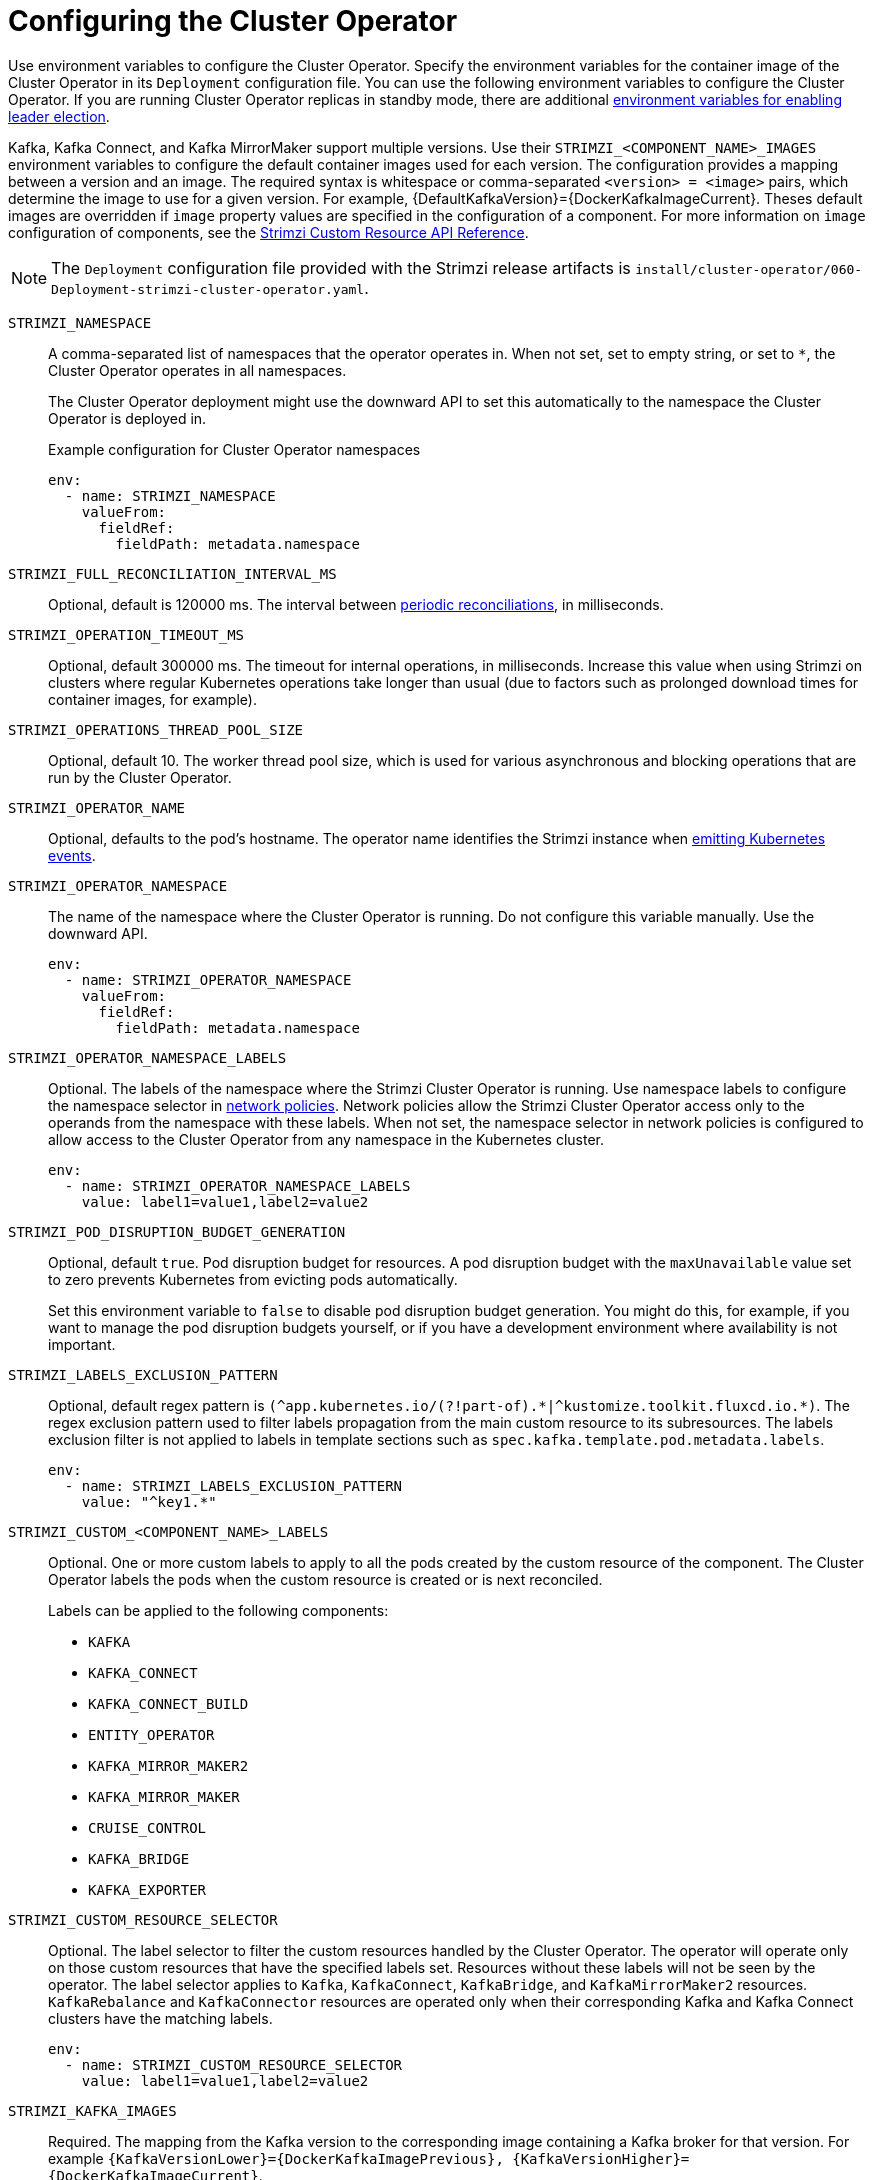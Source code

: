 // Module included in the following assemblies:
//
// assembly-config.adoc

[id='ref-operator-cluster-{context}']
= Configuring the Cluster Operator

[role="_abstract"]
Use environment variables to configure the Cluster Operator.
Specify the environment variables for the container image of the Cluster Operator in its `Deployment` configuration file.
You can use the following environment variables to configure the Cluster Operator.
If you are running Cluster Operator replicas in standby mode, there are additional xref:con-configuring-cluster-operator-leader-election-{context}[environment variables for enabling leader election].  

Kafka, Kafka Connect, and Kafka MirrorMaker support multiple versions.
Use their `STRIMZI_<COMPONENT_NAME>_IMAGES` environment variables to configure the default container images used for each version.
The configuration provides a mapping between a version and an image.
The required syntax is whitespace or comma-separated `<version> = <image>` pairs, which determine the image to use for a given version. 
For example, {DefaultKafkaVersion}={DockerKafkaImageCurrent}.
Theses default images are overridden if `image` property values are specified in the configuration of a component.
For more information on `image` configuration of components, see the link:{BookURLConfiguring}#con-common-configuration-images-reference[Strimzi Custom Resource API Reference^].

NOTE: The `Deployment` configuration file provided with the Strimzi release artifacts is `install/cluster-operator/060-Deployment-strimzi-cluster-operator.yaml`.

`STRIMZI_NAMESPACE`:: A comma-separated list of namespaces that the operator operates in.
When not set, set to empty string, or set to `*`, the Cluster Operator operates in all namespaces.
+
The Cluster Operator deployment might use the downward API to set this automatically to the namespace the Cluster Operator is deployed in.
+
.Example configuration for Cluster Operator namespaces
[source,yaml,options="nowrap"]
----
env:
  - name: STRIMZI_NAMESPACE
    valueFrom:
      fieldRef:
        fieldPath: metadata.namespace
----

`STRIMZI_FULL_RECONCILIATION_INTERVAL_MS`:: Optional, default is 120000 ms. 
The interval between xref:ref-operator-cluster-periodic-reconciliation-{context}[periodic reconciliations], in milliseconds.

`STRIMZI_OPERATION_TIMEOUT_MS`:: Optional, default 300000 ms.
The timeout for internal operations, in milliseconds. Increase this value when using Strimzi on clusters where regular Kubernetes operations take longer than usual (due to factors such as prolonged download times for container images, for example).

`STRIMZI_OPERATIONS_THREAD_POOL_SIZE`:: Optional, default 10.
The worker thread pool size, which is used for various asynchronous and blocking operations that are run by the Cluster Operator.

`STRIMZI_OPERATOR_NAME`:: Optional, defaults to the pod's hostname.
The operator name identifies the Strimzi instance when xref:proc-operator-restart-events-str[emitting Kubernetes events].

`STRIMZI_OPERATOR_NAMESPACE`:: The name of the namespace where the Cluster Operator is running.
Do not configure this variable manually. Use the downward API.
+
[source,yaml,options="nowrap"]
----
env:
  - name: STRIMZI_OPERATOR_NAMESPACE
    valueFrom:
      fieldRef:
        fieldPath: metadata.namespace
----

`STRIMZI_OPERATOR_NAMESPACE_LABELS`:: Optional.
The labels of the namespace where the Strimzi Cluster Operator is running.
Use namespace labels to configure the namespace selector in xref:ref-operator-cluster-network-policy-{context}[network policies].
Network policies allow the Strimzi Cluster Operator access only to the operands from the namespace with these labels.
When not set, the namespace selector in network policies is configured to allow access to the Cluster Operator from any namespace in the Kubernetes cluster.
+
[source,yaml,options="nowrap"]
----
env:
  - name: STRIMZI_OPERATOR_NAMESPACE_LABELS
    value: label1=value1,label2=value2
----

`STRIMZI_POD_DISRUPTION_BUDGET_GENERATION`::  Optional, default `true`.
Pod disruption budget for resources.
A pod disruption budget with the `maxUnavailable` value set to zero prevents Kubernetes from evicting pods automatically.
+
Set this environment variable to `false` to disable pod disruption budget generation. You might do this, for example, if you want to manage the pod disruption budgets yourself, or if you have a development environment where availability is not important.

`STRIMZI_LABELS_EXCLUSION_PATTERN`:: Optional, default regex pattern is `(\^app.kubernetes.io/(?!part-of).\*|^kustomize.toolkit.fluxcd.io.*)`.
The regex exclusion pattern used to filter labels propagation from the main custom resource to its subresources.
The labels exclusion filter is not applied to labels in template sections such as `spec.kafka.template.pod.metadata.labels`.
+
[source,yaml,options="nowrap"]
----
env:
  - name: STRIMZI_LABELS_EXCLUSION_PATTERN
    value: "^key1.*"
----

`STRIMZI_CUSTOM_<COMPONENT_NAME>_LABELS`:: Optional.
One or more custom labels to apply to all the pods created by the custom resource of the component.
The Cluster Operator labels the pods when the custom resource is created or is next reconciled.
+
Labels can be applied to the following components:
+
* `KAFKA`
* `KAFKA_CONNECT`
* `KAFKA_CONNECT_BUILD`
* `ENTITY_OPERATOR`
* `KAFKA_MIRROR_MAKER2`
* `KAFKA_MIRROR_MAKER`
* `CRUISE_CONTROL`
* `KAFKA_BRIDGE`
* `KAFKA_EXPORTER`

`STRIMZI_CUSTOM_RESOURCE_SELECTOR`:: Optional.
The label selector to filter the custom resources handled by the Cluster Operator.
The operator will operate only on those custom resources that have the specified labels set.
Resources without these labels will not be seen by the operator.
The label selector applies to `Kafka`, `KafkaConnect`, `KafkaBridge`, and `KafkaMirrorMaker2` resources.
`KafkaRebalance` and `KafkaConnector` resources are operated only when their corresponding Kafka and Kafka Connect clusters have the matching labels.
+
[source,yaml,options="nowrap"]
----
env:
  - name: STRIMZI_CUSTOM_RESOURCE_SELECTOR
    value: label1=value1,label2=value2
----

`STRIMZI_KAFKA_IMAGES`:: Required.
The mapping from the Kafka version to the corresponding image containing a Kafka broker for that version.
For example `{KafkaVersionLower}={DockerKafkaImagePrevious}, {KafkaVersionHigher}={DockerKafkaImageCurrent}`.

`STRIMZI_KAFKA_CONNECT_IMAGES`:: Required.
The mapping from the Kafka version to the corresponding image of Kafka Connect for that version.
For example `{KafkaVersionLower}={DockerKafkaImagePrevious}, {KafkaVersionHigher}={DockerKafkaImageCurrent}`.

`STRIMZI_KAFKA_MIRROR_MAKER2_IMAGES`:: Required.
The mapping from the Kafka version to the corresponding image of MirrorMaker 2 for that version.
For example `{KafkaVersionLower}={DockerKafkaImagePrevious}, {KafkaVersionHigher}={DockerKafkaImageCurrent}`.

`STRIMZI_DEFAULT_TOPIC_OPERATOR_IMAGE`:: Optional.
The default is `{DockerTopicOperator}`.
The image name to use as the default when deploying the Topic Operator
if no image is specified as the `Kafka.spec.entityOperator.topicOperator.image` in the `Kafka` resource.

`STRIMZI_DEFAULT_USER_OPERATOR_IMAGE`:: Optional.
The default is `{DockerUserOperator}`.
The image name to use as the default when deploying the User Operator
if no image is specified as the `Kafka.spec.entityOperator.userOperator.image` in the `Kafka` resource.

`STRIMZI_DEFAULT_KAFKA_EXPORTER_IMAGE`:: Optional.
The default is `{DockerKafka}`.
The image name to use as the default when deploying the Kafka Exporter if no image is specified as the `Kafka.spec.kafkaExporter.image` in the `Kafka` resource.

`STRIMZI_DEFAULT_CRUISE_CONTROL_IMAGE`:: Optional.
The default is `{DockerKafka}`.
The image name to use as the default when deploying Cruise Control if no image is specified as the `Kafka.spec.cruiseControl.image` in the `Kafka` resource.

`STRIMZI_DEFAULT_KAFKA_BRIDGE_IMAGE`:: Optional.
The default is `{DockerKafkaBridge}`.
The image name to use as the default when deploying the Kafka Bridge if no image is specified as the `Kafka.spec.kafkaBridge.image` in the `Kafka` resource.

`STRIMZI_DEFAULT_KAFKA_INIT_IMAGE`:: Optional.
The default is `{DockerKafkaInit}`.
The image name to use as the default for the Kafka initializer container if no image is specified in the `brokerRackInitImage` of the `Kafka` resource or the `clientRackInitImage` of the Kafka Connect resource.
The init container is started before the Kafka cluster for initial configuration work, such as rack support. 

`STRIMZI_IMAGE_PULL_POLICY`:: Optional.
The `ImagePullPolicy` that is applied to containers in all pods managed by the Cluster Operator.
The valid values are `Always`, `IfNotPresent`, and `Never`.
If not specified, the Kubernetes defaults are used.
Changing the policy will result in a rolling update of all your Kafka, Kafka Connect, and Kafka MirrorMaker clusters.

`STRIMZI_IMAGE_PULL_SECRETS`:: Optional.
A comma-separated list of `Secret` names.
The secrets referenced here contain the credentials to the container registries where the container images are pulled from.
The secrets are specified in the `imagePullSecrets` property for all pods created by the Cluster Operator.
Changing this list results in a rolling update of all your Kafka, Kafka Connect, and Kafka MirrorMaker clusters.

`STRIMZI_KUBERNETES_VERSION`:: Optional.
Overrides the Kubernetes version information detected from the API server.
+
.Example configuration for Kubernetes version override
[source,yaml,options="nowrap"]
----
env:
  - name: STRIMZI_KUBERNETES_VERSION
    value: |
           major=1
           minor=16
           gitVersion=v1.16.2
           gitCommit=c97fe5036ef3df2967d086711e6c0c405941e14b
           gitTreeState=clean
           buildDate=2019-10-15T19:09:08Z
           goVersion=go1.12.10
           compiler=gc
           platform=linux/amd64
----

`KUBERNETES_SERVICE_DNS_DOMAIN`:: Optional.
Overrides the default Kubernetes DNS domain name suffix.
+
By default, services assigned in the Kubernetes cluster have a DNS domain name that uses the default suffix `cluster.local`.
+
For example, for broker _kafka-0_:
+
[source,shell,subs="+quotes"]
----
_<cluster-name>_-kafka-0._<cluster-name>_-kafka-brokers._<namespace>_.svc._cluster.local_
----
+
The DNS domain name is added to the Kafka broker certificates used for hostname verification.
+
If you are using a different DNS domain name suffix in your cluster, change the `KUBERNETES_SERVICE_DNS_DOMAIN` environment variable from the default to the one you are using in order to establish a connection with the Kafka brokers.

`STRIMZI_CONNECT_BUILD_TIMEOUT_MS`:: Optional, default 300000 ms.
The timeout for building new Kafka Connect images with additional connectors, in milliseconds.
Consider increasing this value when using Strimzi to build container images containing many connectors or using a slow container registry.

`STRIMZI_NETWORK_POLICY_GENERATION`:: Optional, default `true`.
Network policy for resources.
Network policies allow connections between Kafka components.
+
Set this environment variable to `false` to disable network policy generation. You might do this, for example, if you want to use custom network policies. Custom network policies allow more control over maintaining the connections between components.

`STRIMZI_DNS_CACHE_TTL`:: Optional, default `30`.
Number of seconds to cache successful name lookups in local DNS resolver. Any negative value means cache forever. Zero means do not cache, which can be useful for avoiding connection errors due to long caching policies being applied.

`STRIMZI_POD_SET_RECONCILIATION_ONLY`:: Optional, default `false`.
When set to `true`, the Cluster Operator reconciles only the `StrimziPodSet` resources and any changes to the other custom resources (`Kafka`, `KafkaConnect`, and so on) are ignored.
This mode is useful for ensuring that your pods are recreated if needed, but no other changes happen to the clusters.

`STRIMZI_FEATURE_GATES`:: Optional.
Enables or disables the features and functionality controlled by xref:ref-operator-cluster-feature-gates-{context}[feature gates].

`STRIMZI_POD_SECURITY_PROVIDER_CLASS`:: Optional.
Configuration for the pluggable `PodSecurityProvider` class, which can be used to provide the security context configuration for Pods and containers.

[id='ref-operator-cluster-network-policy-{context}']
== Restricting access to the Cluster Operator using network policy

Use the `STRIMZI_OPERATOR_NAMESPACE_LABELS` environment variable to establish network policy for the Cluster Operator using namespace labels.

The Cluster Operator can run in the same namespace as the resources it manages, or in a separate namespace.
By default, the `STRIMZI_OPERATOR_NAMESPACE` environment variable is configured to use the downward API to find the namespace the Cluster Operator is running in.
If the Cluster Operator is running in the same namespace as the resources, only local access is required and allowed by Strimzi.

If the Cluster Operator is running in a separate namespace to the resources it manages, any namespace in the Kubernetes cluster is allowed access to the Cluster Operator unless network policy is configured.
By adding namespace labels, access to the Cluster Operator is restricted to the namespaces specified.

.Network policy configured for the Cluster Operator deployment
[source,yaml,options="nowrap"]
----
#...
env:
  # ...
  - name: STRIMZI_OPERATOR_NAMESPACE_LABELS
    value: label1=value1,label2=value2
  #...
----

[id='ref-operator-cluster-periodic-reconciliation-{context}']
== Setting periodic reconciliation of custom resources

Use the `STRIMZI_FULL_RECONCILIATION_INTERVAL_MS` variable to set the time interval for periodic reconciliations by the Cluster Operator.
Replace its value with the required interval in milliseconds.

.Reconciliation period configured for the Cluster Operator deployment
[source,yaml,options="nowrap"]
----
#...
env:
  # ...
  - name: STRIMZI_FULL_RECONCILIATION_INTERVAL_MS
    value: "120000"
  #...
----

The Cluster Operator reacts to all notifications about applicable cluster resources received from the Kubernetes cluster.
If the operator is not running, or if a notification is not received for any reason, resources will get out of sync with the state of the running Kubernetes cluster.
In order to handle failovers properly, a periodic reconciliation process is executed by the Cluster Operator so that it can compare the state of the resources with the current cluster deployments in order to have a consistent state across all of them.


[role="_additional-resources"]
.Additional resources

* {K8sDownwardAPI}
